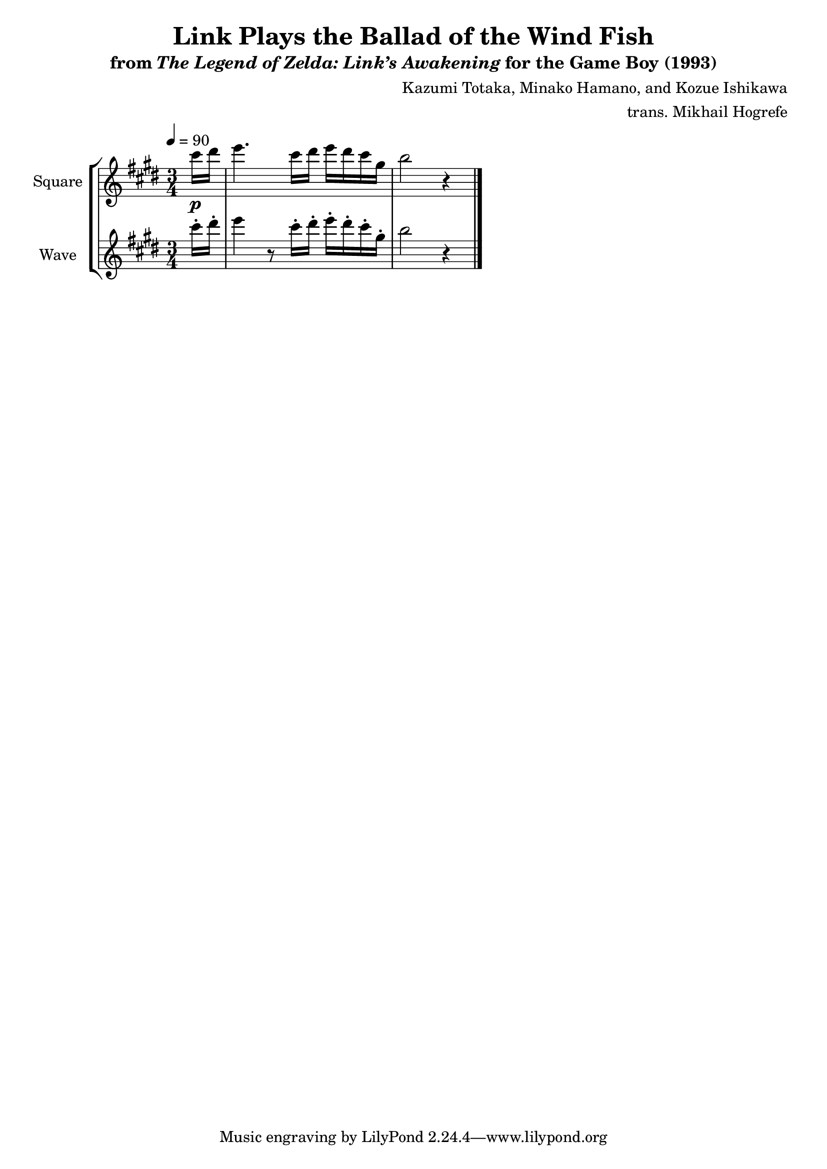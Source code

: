 \version "2.24.3"

\book {
    \header {
        title = "Link Plays the Ballad of the Wind Fish"
        subtitle = \markup { "from" {\italic "The Legend of Zelda: Link’s Awakening"} "for the Game Boy (1993)" }
        composer = "Kazumi Totaka, Minako Hamano, and Kozue Ishikawa"
        arranger = "trans. Mikhail Hogrefe"
    }

    \score {
        {
            \new StaffGroup <<
                \new Staff \relative c''' {
                    \set Staff.instrumentName = "Square"
                    \set Staff.shortInstrumentName = "S."
\key cis \minor
\time 3/4
\tempo 4=90
\partial 8 cis16\p dis |
e4. cis16 dis e dis cis gis |
b2 r4 |
\bar "|."
                }

                \new Staff \relative c''' {
                    \set Staff.instrumentName = "Wave"
                    \set Staff.shortInstrumentName = "W."
\key cis \minor
cis16-. dis-. |
e4 r8 cis16-. dis-. e-. dis-. cis-. gis-. |
b2 r4 |
                }
            >>
        }
        \midi {}
        \layout {
            \context {
                \Staff
                \RemoveEmptyStaves
            }
            \context {
                \DrumStaff
                \RemoveEmptyStaves
            }
        }
    }
}
